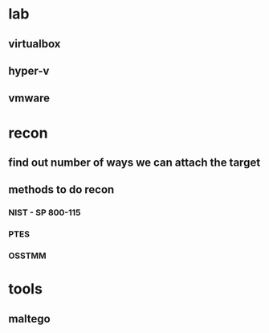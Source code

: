 * lab
** virtualbox
** hyper-v
** vmware
* recon
** find out number of ways we can attach the target
** methods to do recon
*** NIST - SP 800-115
*** PTES
*** OSSTMM
* tools
** maltego
